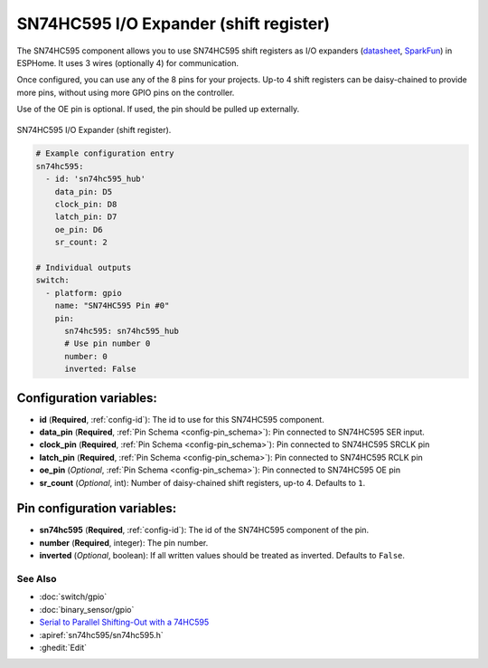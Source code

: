 SN74HC595 I/O Expander (shift register)
=======================================

.. seo::
    :description: Instructions for setting up SN74HC595 shift registers as digital port expanders in ESPHome.

The SN74HC595 component allows you to use SN74HC595 shift registers as I/O expanders
(`datasheet <http://www.ti.com/lit/ds/symlink/sn74hc595.pdf>`__,
`SparkFun`_) in ESPHome. It uses 3 wires (optionally 4) for communication.

Once configured, you can use any of the 8 pins for your projects. Up-to 4 shift registers can be daisy-chained
to provide more pins, without using more GPIO pins on the controller.

Use of the OE pin is optional. If used, the pin should be pulled up externally.

.. figure:: images/sn74hc595-full.jpg
    :align: center
    :width: 80.0%

    SN74HC595 I/O Expander (shift register).

.. _SparkFun: https://www.sparkfun.com/products/13699

.. code-block:: yaml

    # Example configuration entry
    sn74hc595:
      - id: 'sn74hc595_hub'
        data_pin: D5
        clock_pin: D8
        latch_pin: D7
        oe_pin: D6
        sr_count: 2

    # Individual outputs
    switch:
      - platform: gpio
        name: "SN74HC595 Pin #0"
        pin:
          sn74hc595: sn74hc595_hub
          # Use pin number 0
          number: 0
          inverted: False

Configuration variables:
~~~~~~~~~~~~~~~~~~~~~~~~

- **id** (**Required**, :ref:`config-id`): The id to use for this SN74HC595 component.
- **data_pin** (**Required**, :ref:`Pin Schema <config-pin_schema>`): Pin connected to SN74HC595 SER input.
- **clock_pin** (**Required**, :ref:`Pin Schema <config-pin_schema>`): Pin connected to SN74HC595 SRCLK pin
- **latch_pin** (**Required**, :ref:`Pin Schema <config-pin_schema>`): Pin connected to SN74HC595 RCLK pin
- **oe_pin** (*Optional*, :ref:`Pin Schema <config-pin_schema>`): Pin connected to SN74HC595 OE pin
- **sr_count** (*Optional*, int): Number of daisy-chained shift registers, up-to 4. Defaults to ``1``.


Pin configuration variables:
~~~~~~~~~~~~~~~~~~~~~~~~~~~~

- **sn74hc595** (**Required**, :ref:`config-id`): The id of the SN74HC595 component of the pin.
- **number** (**Required**, integer): The pin number.
- **inverted** (*Optional*, boolean): If all written values should be treated as inverted.
  Defaults to ``False``.


See Also
--------

- :doc:`switch/gpio`
- :doc:`binary_sensor/gpio`
- `Serial to Parallel Shifting-Out with a 74HC595 <https://www.arduino.cc/en/tutorial/ShiftOut>`__
- :apiref:`sn74hc595/sn74hc595.h`
- :ghedit:`Edit`
